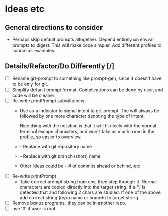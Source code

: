 * Ideas etc

** General directions to consider
- Perhaps skip default prompts altogether. Depend entirely on envvar
  prompts to digest. This will make code simpler. Add different
  profiles to source as examples.

** Details/Refactor/Do Differently [/]
- [ ] Rename git-prompt to something like prompt-gen, since it doesn't
  have to be only for git.
- [ ] Simplify default prompt format. Complications can be done by user,
  and code will be cleaner
- [ ] Re-write printPrompt substitutions
  - Use \p as a indicator to signal intent to git-prompt. The \p will
    always be followed by one more character denoting the type of
    intent.

    Nice thing with the \p notation is that it will fit nicely with
    the normal terminal escape characters, and won't take as much room
    in the profile, so easier to overview.

  - \pn - Replace with git repository name
  - \pb - Replace with git branch (short) name
  - Other \pX ideas could be - # of commits ahead or behind, etc    
- [ ] Re-write printPrompt
  - Take correct prompt string from env, then step through it. Normal
    characters are copied directly into the target string. If a '\' is
    detected,that and following 2 chars are studied. If one of the
    above, add correct string (repo name or branch) to target string.
- [ ] Remove bonus programs, they can be in another repo.
- [ ] use '#' if user is root
